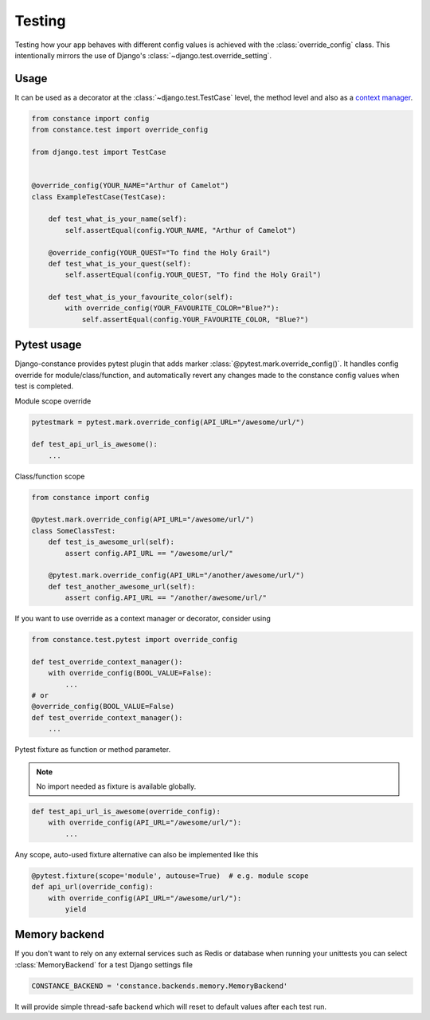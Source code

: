 Testing
=======

Testing how your app behaves with different config values is achieved with the
:class:`override_config` class. This intentionally mirrors the use of Django's
:class:`~django.test.override_setting`.

.. py:class:: override_config(**kwargs)

    Replaces key-value pairs in the config.
    Use as decorator or context manager.

Usage
~~~~~

It can be used as a decorator at the :class:`~django.test.TestCase` level, the
method level and also as a
`context manager <https://peps.python.org/pep-0343/>`_.

.. code-block:: python

    from constance import config
    from constance.test import override_config

    from django.test import TestCase


    @override_config(YOUR_NAME="Arthur of Camelot")
    class ExampleTestCase(TestCase):

        def test_what_is_your_name(self):
            self.assertEqual(config.YOUR_NAME, "Arthur of Camelot")

        @override_config(YOUR_QUEST="To find the Holy Grail")
        def test_what_is_your_quest(self):
            self.assertEqual(config.YOUR_QUEST, "To find the Holy Grail")

        def test_what_is_your_favourite_color(self):
            with override_config(YOUR_FAVOURITE_COLOR="Blue?"):
                self.assertEqual(config.YOUR_FAVOURITE_COLOR, "Blue?")


Pytest usage
~~~~~~~~~~~~

Django-constance provides pytest plugin that adds marker
:class:`@pytest.mark.override_config()`. It handles config override for
module/class/function, and automatically revert any changes made to the
constance config values when test is completed.

.. py:function:: pytest.mark.override_config(**kwargs)

    Specify different config values for the marked tests in kwargs.

Module scope override

.. code-block:: python

    pytestmark = pytest.mark.override_config(API_URL="/awesome/url/")

    def test_api_url_is_awesome():
        ...

Class/function scope

.. code-block:: python

    from constance import config

    @pytest.mark.override_config(API_URL="/awesome/url/")
    class SomeClassTest:
        def test_is_awesome_url(self):
            assert config.API_URL == "/awesome/url/"

        @pytest.mark.override_config(API_URL="/another/awesome/url/")
        def test_another_awesome_url(self):
            assert config.API_URL == "/another/awesome/url/"

If you want to use override as a context manager or decorator, consider using

.. code-block:: python

    from constance.test.pytest import override_config

    def test_override_context_manager():
        with override_config(BOOL_VALUE=False):
            ...
    # or
    @override_config(BOOL_VALUE=False)
    def test_override_context_manager():
        ...

Pytest fixture as function or method parameter.

.. note:: No import needed as fixture is available globally.

.. code-block:: python

    def test_api_url_is_awesome(override_config):
        with override_config(API_URL="/awesome/url/"):
            ...

Any scope, auto-used fixture alternative can also be implemented like this

.. code-block:: python

    @pytest.fixture(scope='module', autouse=True)  # e.g. module scope
    def api_url(override_config):
        with override_config(API_URL="/awesome/url/"):
            yield


Memory backend
~~~~~~~~~~~~~~

If you don't want to rely on any external services such as Redis or database when
running your unittests you can select :class:`MemoryBackend` for a test Django settings file

.. code-block:: python

    CONSTANCE_BACKEND = 'constance.backends.memory.MemoryBackend'

It will provide simple thread-safe backend which will reset to default values after each
test run.
